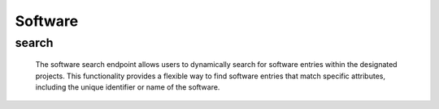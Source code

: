 ==========
Software
==========

search
------------

  The software search endpoint allows users to dynamically search for software entries within the designated projects. 
  This functionality provides a flexible way to find software entries that match specific attributes, including the unique identifier or name of the software.

.. http:post:: /zeafrost/api/v1/software/search

    **Request**:

        `Headers`

            .. sourcecode:: http

                POST /zeafrost/api/v1/software/search HTTP/1.1
                Host: http://pip-oceanus
                Accept: application/json
                Content-Type: application/json
    
    :<json int id: The unique identifier of a specific software entry. Use this parameter to retrieve details for a single software entry.
    :<json str software: Filter software entries based on the unique identifier or name of the software.
    :<json bool shotgrid: If set to ``true``, the response includes raw ShotGrid data. Default is ``false``
    
    ----------------------------------------------------

    **Response**:

    :>jsonarr int code: The HTTP status code indicating the success or failure of the request.
    :>jsonarr json[] data:  An array containing ``software`` details.
    :>jsonarr str entity:  Indicates the type of entity being returned (e.g., ``software``).
    :>jsonarr json payload: The payload included in the request.
    :>jsonarr str timestamp: The timestamp indicating when the response was generated.
